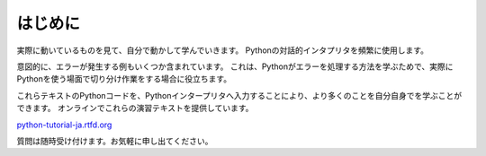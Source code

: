 はじめに
--------

実際に動いているものを見て、自分で動かして学んでいきます。
Pythonの対話的インタプリタを頻繁に使用します。

意図的に、エラーが発生する例もいくつか含まれています。
これは、Pythonがエラーを処理する方法を学ぶためで、実際にPythonを使う場面で切り分け作業をする場合に役立ちます。

これらテキストのPythonコードを、Pythonインタープリタへ入力することにより、より多くのことを自分自身でを学ぶことができます。
オンラインでこれらの演習テキストを提供しています。

`python-tutorial-ja.rtfd.org <http://python-tutorial-ja.rtfd.org/>`_

質問は随時受け付けます。お気軽に申し出てください。
